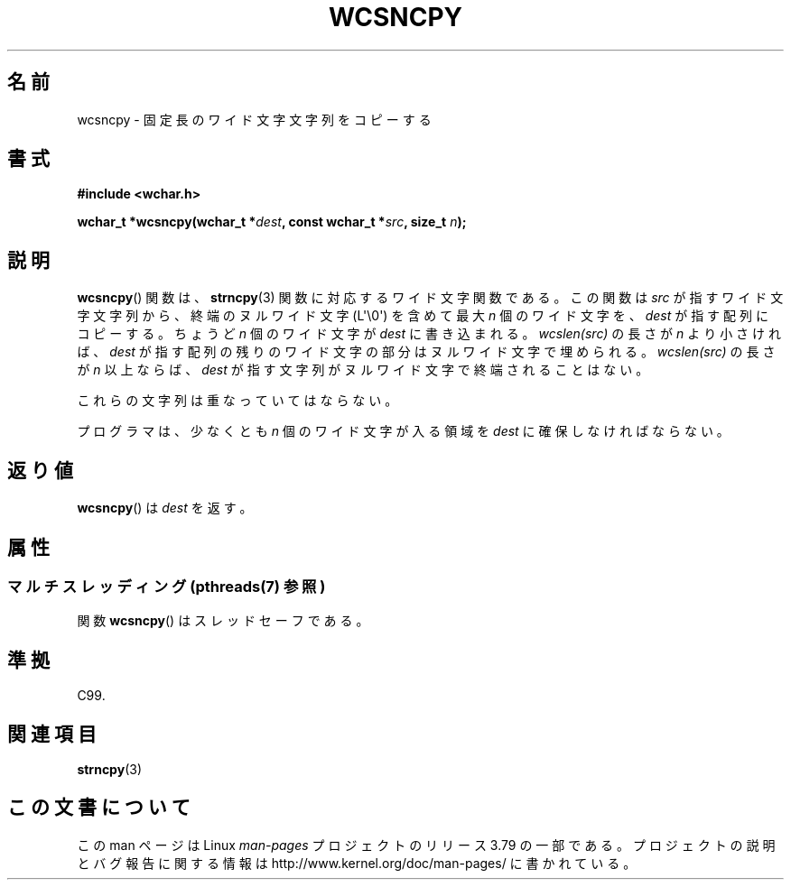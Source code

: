 .\" Copyright (c) Bruno Haible <haible@clisp.cons.org>
.\"
.\" %%%LICENSE_START(GPLv2+_DOC_ONEPARA)
.\" This is free documentation; you can redistribute it and/or
.\" modify it under the terms of the GNU General Public License as
.\" published by the Free Software Foundation; either version 2 of
.\" the License, or (at your option) any later version.
.\" %%%LICENSE_END
.\"
.\" References consulted:
.\"   GNU glibc-2 source code and manual
.\"   Dinkumware C library reference http://www.dinkumware.com/
.\"   OpenGroup's Single UNIX specification http://www.UNIX-systems.org/online.html
.\"   ISO/IEC 9899:1999
.\"
.\"*******************************************************************
.\"
.\" This file was generated with po4a. Translate the source file.
.\"
.\"*******************************************************************
.\"
.\" Translated Tue Oct 19 02:13:45 JST 1999
.\"           by FUJIWARA Teruyoshi <fujiwara@linux.or.jp>
.\"
.TH WCSNCPY 3 2013\-11\-25 GNU "Linux Programmer's Manual"
.SH 名前
wcsncpy \- 固定長のワイド文字文字列をコピーする
.SH 書式
.nf
\fB#include <wchar.h>\fP
.sp
\fBwchar_t *wcsncpy(wchar_t *\fP\fIdest\fP\fB, const wchar_t *\fP\fIsrc\fP\fB, size_t \fP\fIn\fP\fB);\fP
.fi
.SH 説明
\fBwcsncpy\fP()  関数は、 \fBstrncpy\fP(3)  関数に対応するワイド文字関数である。 この関数は \fIsrc\fP
が指すワイド文字文字列から、 終端のヌルワイド文字 (L\(aq\e0\(aq) を 含めて最大 \fIn\fP 個のワイド文字を、\fIdest\fP
が指す配列にコピーする。 ちょうど \fIn\fP 個のワイド文字が \fIdest\fP に書き込まれる。 \fIwcslen(src)\fP の長さが \fIn\fP
より小さければ、\fIdest\fP が指す 配列の残りのワイド文字の部分は ヌルワイド文字で埋められる。 \fIwcslen(src)\fP の長さが \fIn\fP
以上ならば、\fIdest\fP が指す文字列 がヌルワイド文字で終端されることはない。
.PP
これらの文字列は重なっていてはならない。
.PP
プログラマは、少なくとも \fIn\fP 個のワイド文字が入る領域を \fIdest\fP に確保しなければならない。
.SH 返り値
\fBwcsncpy\fP()  は \fIdest\fP を返す。
.SH 属性
.SS "マルチスレッディング (pthreads(7) 参照)"
関数 \fBwcsncpy\fP() はスレッドセーフである。
.SH 準拠
C99.
.SH 関連項目
\fBstrncpy\fP(3)
.SH この文書について
この man ページは Linux \fIman\-pages\fP プロジェクトのリリース 3.79 の一部
である。プロジェクトの説明とバグ報告に関する情報は
http://www.kernel.org/doc/man\-pages/ に書かれている。
